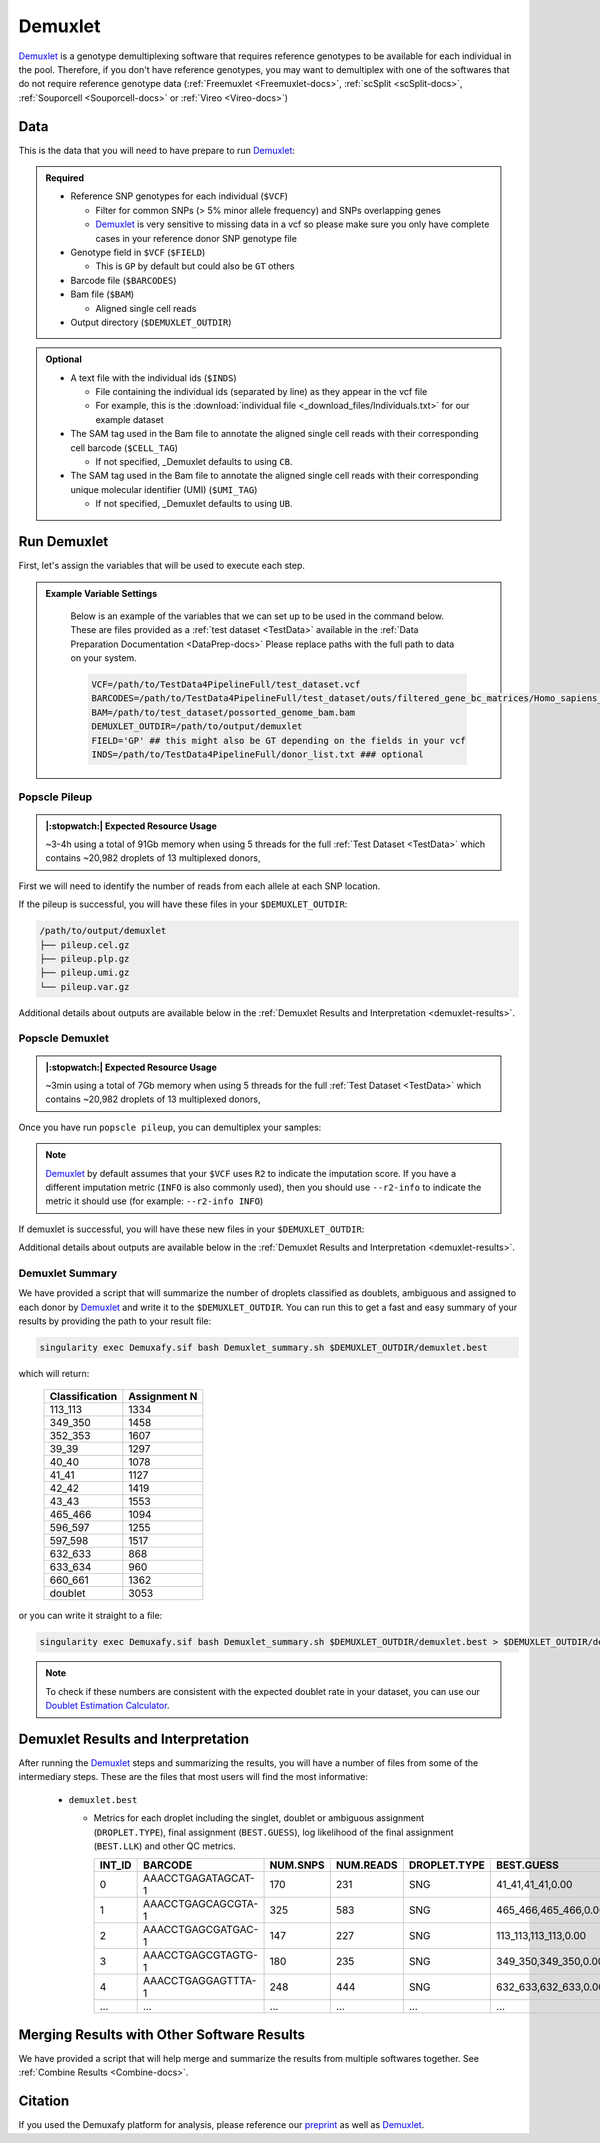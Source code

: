 .. _Demuxlet-docs:


Demuxlet
===========================

.. _Demuxlet: https://github.com/statgen/popscle
.. _preprint: https://www.biorxiv.org/content/10.1101/2022.03.07.483367v1

Demuxlet_ is a genotype demultiplexing software that requires reference genotypes to be available for each individual in the pool. 
Therefore, if you don't have reference genotypes, you may want to demultiplex with one of the softwares that do not require reference genotype data
(:ref:`Freemuxlet <Freemuxlet-docs>`, :ref:`scSplit <scSplit-docs>`, :ref:`Souporcell <Souporcell-docs>` or :ref:`Vireo <Vireo-docs>`)


Data
----
This is the data that you will need to have prepare to run Demuxlet_:

.. admonition:: Required
  :class: important

  - Reference SNP genotypes for each individual (``$VCF``)

    - Filter for common SNPs (> 5% minor allele frequency) and SNPs overlapping genes

    - Demuxlet_ is very sensitive to missing data in a vcf so please make sure you only have complete cases in your reference donor SNP genotype file

  - Genotype field in ``$VCF`` (``$FIELD``)

    - This is ``GP`` by default but could also be ``GT`` others

  - Barcode file (``$BARCODES``)

  - Bam file (``$BAM``)

    - Aligned single cell reads

  - Output directory (``$DEMUXLET_OUTDIR``)


.. admonition:: Optional

    - A text file with the individual ids (``$INDS``)
    
      - File containing the individual ids (separated by line) as they appear in the vcf file

      - For example, this is the :download:`individual file <_download_files/Individuals.txt>` for our example dataset

    - The SAM tag used in the Bam file to annotate the aligned single cell reads with their corresponding cell barcode (``$CELL_TAG``)

      - If not specified, _Demuxlet defaults to using ``CB``.

    - The SAM tag used in the Bam file to annotate the aligned single cell reads with their corresponding unique molecular identifier (UMI) (``$UMI_TAG``)

      - If not specified, _Demuxlet defaults to using ``UB``.


Run Demuxlet
------------
First, let's assign the variables that will be used to execute each step.

.. admonition:: Example Variable Settings
  :class: grey

    Below is an example of the variables that we can set up to be used in the command below.
    These are files provided as a :ref:`test dataset <TestData>` available in the :ref:`Data Preparation Documentation <DataPrep-docs>`
    Please replace paths with the full path to data on your system.

    .. code-block:: bash

      VCF=/path/to/TestData4PipelineFull/test_dataset.vcf
      BARCODES=/path/to/TestData4PipelineFull/test_dataset/outs/filtered_gene_bc_matrices/Homo_sapiens_GRCh38p10/barcodes.tsv
      BAM=/path/to/test_dataset/possorted_genome_bam.bam
      DEMUXLET_OUTDIR=/path/to/output/demuxlet
      FIELD='GP' ## this might also be GT depending on the fields in your vcf  
      INDS=/path/to/TestData4PipelineFull/donor_list.txt ### optional


Popscle Pileup
^^^^^^^^^^^^^^
.. admonition:: |:stopwatch:| Expected Resource Usage
  :class: note

  ~3-4h using a total of 91Gb memory when using 5 threads for the full :ref:`Test Dataset <TestData>` which contains ~20,982 droplets of 13 multiplexed donors,

First we will need to identify the number of reads from each allele at each SNP location.

.. tabs::

  .. tab:: With ``$INDS`` file
    
    The ``$INDS`` file allows demuxlet to only consider the individual in this pool

    .. code-block:: bash

      singularity exec Demuxafy.sif popscle_pileup.py \
      --sam $BAM \
      --vcf $VCF \
      --group-list $BARCODES \
      ${CELL_TAG:+--tag-group $CELL_TAG} \
      ${UMI_TAG:+--tag-UMI $UMI_TAG} \
      --out $DEMUXLET_OUTDIR/pileup \
      --sm-list $INDS

    .. admonition:: HELP! It says my file/directory doesn't exist!
      :class: dropdown

      If you receive an error indicating that a file or directory doesn't exist but you are sure that it does, this is likely an issue arising from Singularity.
      This is easy to fix.
      The issue and solution are explained in detail in the :ref:`Notes About Singularity Images <Singularity-docs>`



  .. tab:: Without ``$INDS`` file

    This will use all the individuals in your reference SNP genotype ``$VCF``. 
    If your ``$VCF`` only has the individuals multiplexed in your pool, then the ``$INDS`` file is not required.

    .. code-block:: bash

      singularity exec Demuxafy.sif popscle dsc-pileup --sam $BAM --vcf $VCF --group-list $BARCODES ${CELL_TAG:+--tag-group $CELL_TAG} ${UMI_TAG:+--tag-UMI $UMI_TAG} --out $DEMUXLET_OUTDIR/pileup

    .. admonition:: HELP! It says my file/directory doesn't exist!
      :class: dropdown

      If you receive an error indicating that a file or directory doesn't exist but you are sure that it does, this is likely an issue arising from Singularity.
      This is easy to fix.
      The issue and solution are explained in detail in the :ref:`Notes About Singularity Images <Singularity-docs>`


If the pileup is successful, you will have these files in your ``$DEMUXLET_OUTDIR``:

.. code-block:: bash

  /path/to/output/demuxlet
  ├── pileup.cel.gz
  ├── pileup.plp.gz
  ├── pileup.umi.gz
  └── pileup.var.gz

Additional details about outputs are available below in the :ref:`Demuxlet Results and Interpretation <demuxlet-results>`.


Popscle Demuxlet
^^^^^^^^^^^^^^^^
.. admonition:: |:stopwatch:| Expected Resource Usage
  :class: note

  ~3min using a total of 7Gb memory when using 5 threads for the full :ref:`Test Dataset <TestData>` which contains ~20,982 droplets of 13 multiplexed donors,

Once you have run ``popscle pileup``, you can demultiplex your samples:


.. tabs::

  .. tab:: With ``$INDS`` file
    
    The ``$INDS`` file allows demuxlet to only consider the individual in this pool

    .. code-block:: bash

      singularity exec Demuxafy.sif popscle demuxlet --plp $DEMUXLET_OUTDIR/pileup --vcf $VCF --field $FIELD --group-list $BARCODES ${CELL_TAG:+--tag-group $CELL_TAG} ${UMI_TAG:+--tag-UMI $UMI_TAG} --geno-error-coeff 1.0 --geno-error-offset 0.05 --out $DEMUXLET_OUTDIR/demuxlet --sm-list $INDS

    .. admonition:: HELP! It says my file/directory doesn't exist!
      :class: dropdown

      If you receive an error indicating that a file or directory doesn't exist but you are sure that it does, this is likely an issue arising from Singularity.
      This is easy to fix.
      The issue and solution are explained in detail in the :ref:`Notes About Singularity Images <Singularity-docs>`


  .. tab:: Without ``$INDS`` file

    This will use all the individuals in your reference SNP genotype ``$VCF``. 
    If your ``$VCF`` only has the individuals multiplexed in your pool, then the ``$INDS`` file is not required.

    .. code-block:: bash

      singularity exec Demuxafy.sif popscle demuxlet --plp $DEMUXLET_OUTDIR/pileup --vcf $VCF --field $FIELD --group-list $BARCODES ${CELL_TAG:+--tag-group $CELL_TAG} ${UMI_TAG:+--tag-UMI $UMI_TAG} --geno-error-coeff 1.0 --geno-error-offset 0.05 --out $DEMUXLET_OUTDIR/demuxlet

    .. admonition:: HELP! It says my file/directory doesn't exist!
      :class: dropdown

      If you receive an error indicating that a file or directory doesn't exist but you are sure that it does, this is likely an issue arising from Singularity.
      This is easy to fix.
      The issue and solution are explained in detail in the :ref:`Notes About Singularity Images <Singularity-docs>`


.. admonition:: Note

  Demuxlet_ by default assumes that your ``$VCF`` uses ``R2`` to indicate the imputation score. 
  If you have a different imputation metric (``INFO`` is also commonly used), then you should use ``--r2-info`` to indicate the metric it should use (for example: ``--r2-info INFO``)

If demuxlet is successful, you will have these new files in your ``$DEMUXLET_OUTDIR``:

.. code-block:: bash
  :emphasize-lines: 2

  /path/to/output/demuxlet
  ├── demuxlet.best
  ├── pileup.cel.gz
  ├── pileup.plp.gz
  ├── pileup.umi.gz
  └── pileup.var.gz

Additional details about outputs are available below in the :ref:`Demuxlet Results and Interpretation <demuxlet-results>`.


Demuxlet Summary
^^^^^^^^^^^^^^^^
We have provided a script that will summarize the number of droplets classified as doublets, ambiguous and assigned to each donor by Demuxlet_ and write it to the ``$DEMUXLET_OUTDIR``. 
You can run this to get a fast and easy summary of your results by providing the path to your result file:

.. code-block:: bash

  singularity exec Demuxafy.sif bash Demuxlet_summary.sh $DEMUXLET_OUTDIR/demuxlet.best


which will return:

  +-----------------+--------------+
  | Classification  | Assignment N |
  +=================+==============+
  | 113_113         | 1334         |
  +-----------------+--------------+
  | 349_350         | 1458         |
  +-----------------+--------------+
  | 352_353         | 1607         |
  +-----------------+--------------+
  | 39_39           | 1297         |
  +-----------------+--------------+
  | 40_40           | 1078         |
  +-----------------+--------------+
  | 41_41           | 1127         |
  +-----------------+--------------+
  | 42_42           | 1419         |
  +-----------------+--------------+
  | 43_43           | 1553         |
  +-----------------+--------------+
  | 465_466         | 1094         |
  +-----------------+--------------+
  | 596_597         | 1255         |
  +-----------------+--------------+
  | 597_598         | 1517         |
  +-----------------+--------------+
  | 632_633         | 868          |
  +-----------------+--------------+
  | 633_634         | 960          |
  +-----------------+--------------+
  | 660_661         | 1362         |
  +-----------------+--------------+
  | doublet         | 3053         |
  +-----------------+--------------+

or you can write it straight to a file:

.. code-block:: bash

  singularity exec Demuxafy.sif bash Demuxlet_summary.sh $DEMUXLET_OUTDIR/demuxlet.best > $DEMUXLET_OUTDIR/demuxlet_summary.tsv


.. admonition:: Note

  To check if these numbers are consistent with the expected doublet rate in your dataset, you can use our `Doublet Estimation Calculator <test.html>`__.



.. _demuxlet-results:

Demuxlet Results and Interpretation
-----------------------------------
After running the Demuxlet_ steps and summarizing the results, you will have a number of files from some of the intermediary steps. 
These are the files that most users will find the most informative:

  - ``demuxlet.best``

    - Metrics for each droplet including the singlet, doublet or ambiguous assignment (``DROPLET.TYPE``), final assignment (``BEST.GUESS``), log likelihood of the final assignment (``BEST.LLK``) and other QC metrics.

      +---------+--------------------+----------+-----------+--------------+-------------------------+---------+-------------------------+---------+--------------------+----------------+---------------+---------------+--------------+---------------+---------------+-------------------------+-------------------------+----------------+-------------------+
      | INT_ID  | BARCODE            | NUM.SNPS | NUM.READS | DROPLET.TYPE | BEST.GUESS              |BEST.LLK |       NEXT.GUESS        |NEXT.LLK | DIFF.LLK.BEST.NEXT | BEST.POSTERIOR | SNG.POSTERIOR | SNG.BEST.GUESS| SNG.BEST.LLK | SNG.NEXT.GUESS| SNG.NEXT.LLK  | SNG.ONLY.POSTERIOR      | DBL.BEST.GUESS          |  DBL.BEST.LLK  |  DIFF.LLK.SNG.DBL |
      +=========+====================+==========+===========+==============+=========================+=========+=========================+=========+====================+================+===============+===============+==============+===============+===============+=========================+=========================+================+===================+
      | 0       | AAACCTGAGATAGCAT-1 |      170 |     231   |     SNG      | 41_41,41_41,0.00        | -29.42  | 40_40,41_41,0.50        | -39.12  | 9.70               | -33            |   1           | 41_41         | -29.42       |  597_598      | -76.24        | 0.00000                 | 40_40,41_41,0.50        | -39.12         | 9.70              |
      +---------+--------------------+----------+-----------+--------------+-------------------------+---------+-------------------------+---------+--------------------+----------------+---------------+---------------+--------------+---------------+---------------+-------------------------+-------------------------+----------------+-------------------+
      | 1       | AAACCTGAGCAGCGTA-1 |      325 |     583   |     SNG      | 465_466,465_466,0.00    | -70.61  | 42_42,465_466,0.50      | -94.85  | 24.24              | -74            |   1           | 465_466       | -70.61       |  42_42        | -166.61       | 0.00000                 | 42_42,465_466,0.50      | -94.85         | 24.24             |
      +---------+--------------------+----------+-----------+--------------+-------------------------+---------+-------------------------+---------+--------------------+----------------+---------------+---------------+--------------+---------------+---------------+-------------------------+-------------------------+----------------+-------------------+
      | 2       | AAACCTGAGCGATGAC-1 |      147 |     227   |     SNG      | 113_113,113_113,0.00    | -25.05  | 39_39,113_113,0.50      | -29.85  | 4.80               | -28            |   1           | 113_113       | -25.05       |  349_350      | -51.63        | 0.00000                 | 39_39,113_113,0.50      | -29.85         | 4.80              |
      +---------+--------------------+----------+-----------+--------------+-------------------------+---------+-------------------------+---------+--------------------+----------------+---------------+---------------+--------------+---------------+---------------+-------------------------+-------------------------+----------------+-------------------+
      | 3       | AAACCTGAGCGTAGTG-1 |      180 |     235   |     SNG      | 349_350,349_350,0.00    | -33.14  | 349_350,632_633,0.50    | -44.78  | 11.64              | -36            |   1           | 349_350       | -33.14       |  632_633      | -77.41        | 0.00000                 | 349_350,632_633,0.50    | -44.78         | 11.64             |
      +---------+--------------------+----------+-----------+--------------+-------------------------+---------+-------------------------+---------+--------------------+----------------+---------------+---------------+--------------+---------------+---------------+-------------------------+-------------------------+----------------+-------------------+
      | 4       | AAACCTGAGGAGTTTA-1 |      248 |     444   |     SNG      | 632_633,632_633,0.00    | -54.79  | 352_353,632_633,0.50    | -72.23  | 17.43              | -58            |   1           | 632_633       | -54.79       |  633_634      | -163.24       | 0.00000                 | 352_353,632_633,0.50    | -72.23         | 17.43             |
      +---------+--------------------+----------+-----------+--------------+-------------------------+---------+-------------------------+---------+--------------------+----------------+---------------+---------------+--------------+---------------+---------------+-------------------------+-------------------------+----------------+-------------------+
      | ...     | ...                | ...      | ...       | ...          | ...                     | ...     | ...                     | ...     | ...                |  ...           | ...           | ...           | ...          | ...           | ...           | ...                     | ...                     | ...            | ...               |
      +---------+--------------------+----------+-----------+--------------+-------------------------+---------+-------------------------+---------+--------------------+----------------+---------------+---------------+--------------+---------------+---------------+-------------------------+-------------------------+----------------+-------------------+


Merging Results with Other Software Results
--------------------------------------------
We have provided a script that will help merge and summarize the results from multiple softwares together.
See :ref:`Combine Results <Combine-docs>`.

Citation
--------
If you used the Demuxafy platform for analysis, please reference our preprint_ as well as `Demuxlet <https://www.nature.com/articles/nbt.4042>`__.




